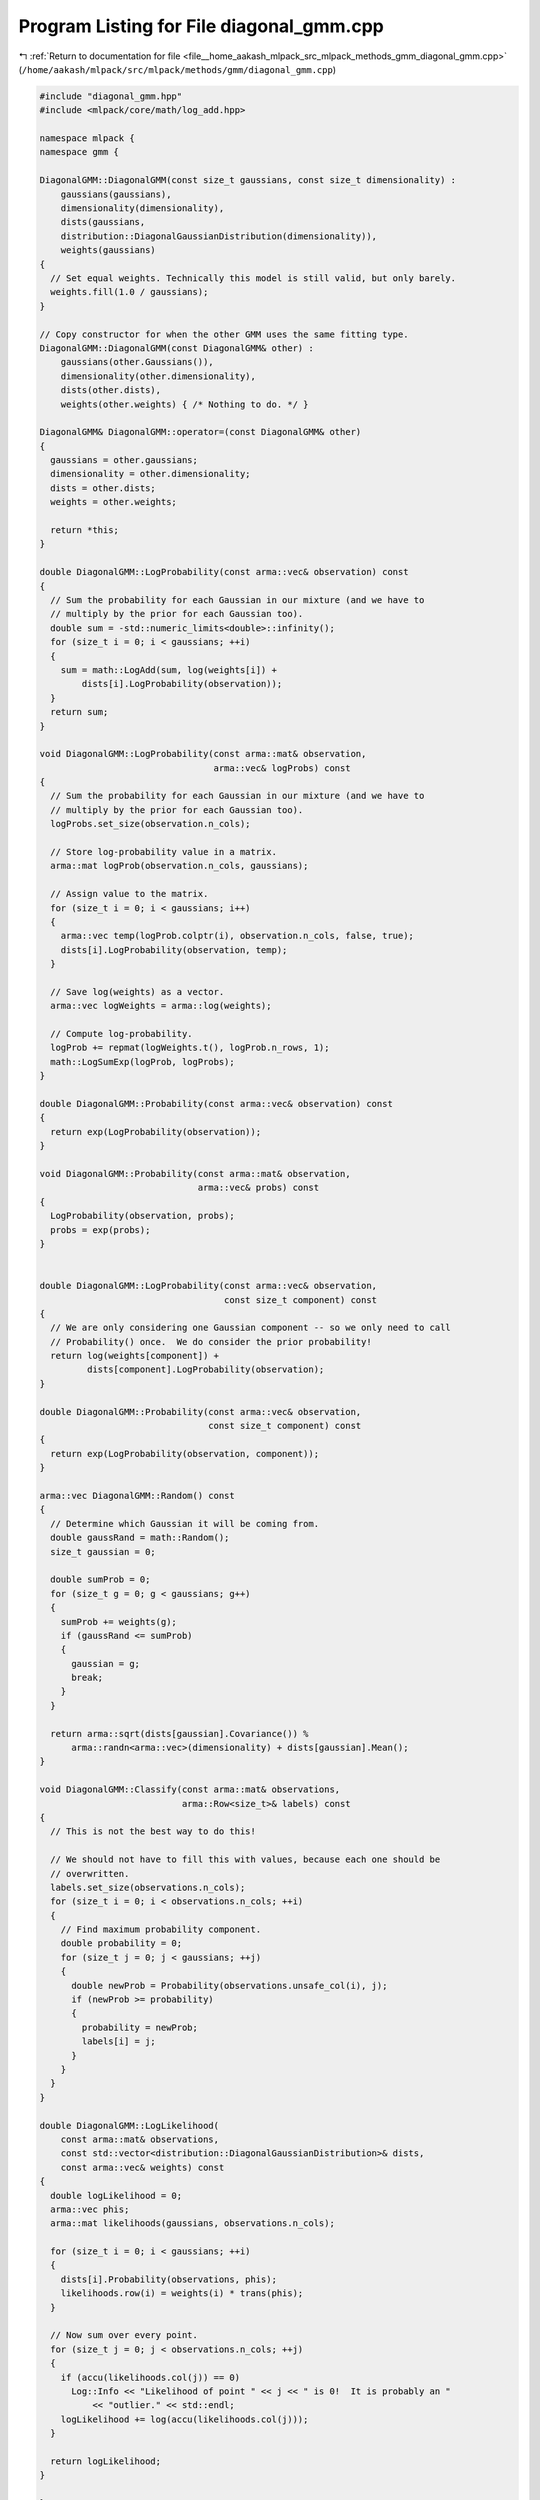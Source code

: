 
.. _program_listing_file__home_aakash_mlpack_src_mlpack_methods_gmm_diagonal_gmm.cpp:

Program Listing for File diagonal_gmm.cpp
=========================================

|exhale_lsh| :ref:`Return to documentation for file <file__home_aakash_mlpack_src_mlpack_methods_gmm_diagonal_gmm.cpp>` (``/home/aakash/mlpack/src/mlpack/methods/gmm/diagonal_gmm.cpp``)

.. |exhale_lsh| unicode:: U+021B0 .. UPWARDS ARROW WITH TIP LEFTWARDS

.. code-block:: cpp

   
   #include "diagonal_gmm.hpp"
   #include <mlpack/core/math/log_add.hpp>
   
   namespace mlpack {
   namespace gmm {
   
   DiagonalGMM::DiagonalGMM(const size_t gaussians, const size_t dimensionality) :
       gaussians(gaussians),
       dimensionality(dimensionality),
       dists(gaussians,
       distribution::DiagonalGaussianDistribution(dimensionality)),
       weights(gaussians)
   {
     // Set equal weights. Technically this model is still valid, but only barely.
     weights.fill(1.0 / gaussians);
   }
   
   // Copy constructor for when the other GMM uses the same fitting type.
   DiagonalGMM::DiagonalGMM(const DiagonalGMM& other) :
       gaussians(other.Gaussians()),
       dimensionality(other.dimensionality),
       dists(other.dists),
       weights(other.weights) { /* Nothing to do. */ }
   
   DiagonalGMM& DiagonalGMM::operator=(const DiagonalGMM& other)
   {
     gaussians = other.gaussians;
     dimensionality = other.dimensionality;
     dists = other.dists;
     weights = other.weights;
   
     return *this;
   }
   
   double DiagonalGMM::LogProbability(const arma::vec& observation) const
   {
     // Sum the probability for each Gaussian in our mixture (and we have to
     // multiply by the prior for each Gaussian too).
     double sum = -std::numeric_limits<double>::infinity();
     for (size_t i = 0; i < gaussians; ++i)
     {
       sum = math::LogAdd(sum, log(weights[i]) +
           dists[i].LogProbability(observation));
     }
     return sum;
   }
   
   void DiagonalGMM::LogProbability(const arma::mat& observation,
                                    arma::vec& logProbs) const
   {
     // Sum the probability for each Gaussian in our mixture (and we have to
     // multiply by the prior for each Gaussian too).
     logProbs.set_size(observation.n_cols);
   
     // Store log-probability value in a matrix.
     arma::mat logProb(observation.n_cols, gaussians);
   
     // Assign value to the matrix.
     for (size_t i = 0; i < gaussians; i++)
     {
       arma::vec temp(logProb.colptr(i), observation.n_cols, false, true);
       dists[i].LogProbability(observation, temp);
     }
   
     // Save log(weights) as a vector.
     arma::vec logWeights = arma::log(weights);
   
     // Compute log-probability.
     logProb += repmat(logWeights.t(), logProb.n_rows, 1);
     math::LogSumExp(logProb, logProbs);
   }
   
   double DiagonalGMM::Probability(const arma::vec& observation) const
   {
     return exp(LogProbability(observation));
   }
   
   void DiagonalGMM::Probability(const arma::mat& observation,
                                 arma::vec& probs) const
   {
     LogProbability(observation, probs);
     probs = exp(probs);
   }
   
   
   double DiagonalGMM::LogProbability(const arma::vec& observation,
                                      const size_t component) const
   {
     // We are only considering one Gaussian component -- so we only need to call
     // Probability() once.  We do consider the prior probability!
     return log(weights[component]) +
            dists[component].LogProbability(observation);
   }
   
   double DiagonalGMM::Probability(const arma::vec& observation,
                                   const size_t component) const
   {
     return exp(LogProbability(observation, component));
   }
   
   arma::vec DiagonalGMM::Random() const
   {
     // Determine which Gaussian it will be coming from.
     double gaussRand = math::Random();
     size_t gaussian = 0;
   
     double sumProb = 0;
     for (size_t g = 0; g < gaussians; g++)
     {
       sumProb += weights(g);
       if (gaussRand <= sumProb)
       {
         gaussian = g;
         break;
       }
     }
   
     return arma::sqrt(dists[gaussian].Covariance()) %
         arma::randn<arma::vec>(dimensionality) + dists[gaussian].Mean();
   }
   
   void DiagonalGMM::Classify(const arma::mat& observations,
                              arma::Row<size_t>& labels) const
   {
     // This is not the best way to do this!
   
     // We should not have to fill this with values, because each one should be
     // overwritten.
     labels.set_size(observations.n_cols);
     for (size_t i = 0; i < observations.n_cols; ++i)
     {
       // Find maximum probability component.
       double probability = 0;
       for (size_t j = 0; j < gaussians; ++j)
       {
         double newProb = Probability(observations.unsafe_col(i), j);
         if (newProb >= probability)
         {
           probability = newProb;
           labels[i] = j;
         }
       }
     }
   }
   
   double DiagonalGMM::LogLikelihood(
       const arma::mat& observations,
       const std::vector<distribution::DiagonalGaussianDistribution>& dists,
       const arma::vec& weights) const
   {
     double logLikelihood = 0;
     arma::vec phis;
     arma::mat likelihoods(gaussians, observations.n_cols);
   
     for (size_t i = 0; i < gaussians; ++i)
     {
       dists[i].Probability(observations, phis);
       likelihoods.row(i) = weights(i) * trans(phis);
     }
   
     // Now sum over every point.
     for (size_t j = 0; j < observations.n_cols; ++j)
     {
       if (accu(likelihoods.col(j)) == 0)
         Log::Info << "Likelihood of point " << j << " is 0!  It is probably an "
             << "outlier." << std::endl;
       logLikelihood += log(accu(likelihoods.col(j)));
     }
   
     return logLikelihood;
   }
   
   } // namespace gmm
   } // namespace mlpack
